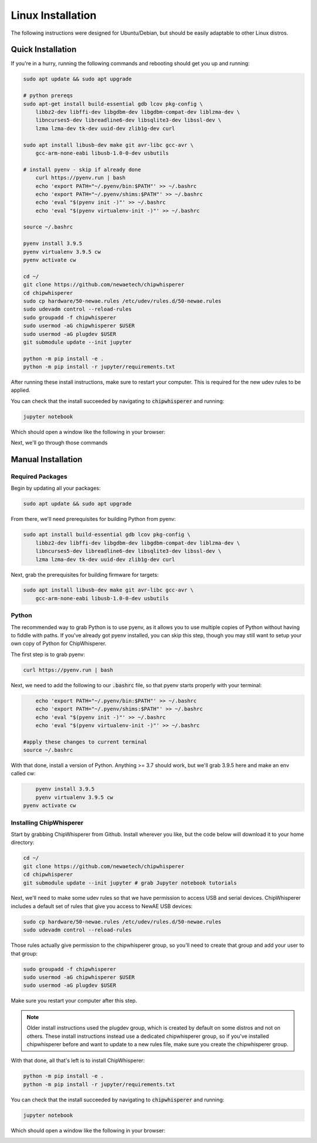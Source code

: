 .. _install-linux:

####################
Linux Installation
####################

The following instructions were designed for Ubuntu/Debian, but should
be easily adaptable to other Linux distros.

*******************
Quick Installation
*******************

If you're in a hurry, running the following commands and rebooting
should get you up and running:

.. code:: bash

    sudo apt update && sudo apt upgrade

    # python prereqs
    sudo apt-get install build-essential gdb lcov pkg-config \
        libbz2-dev libffi-dev libgdbm-dev libgdbm-compat-dev liblzma-dev \
        libncurses5-dev libreadline6-dev libsqlite3-dev libssl-dev \
        lzma lzma-dev tk-dev uuid-dev zlib1g-dev curl

    sudo apt install libusb-dev make git avr-libc gcc-avr \
        gcc-arm-none-eabi libusb-1.0-0-dev usbutils

    # install pyenv - skip if already done
	curl https://pyenv.run | bash
	echo 'export PATH="~/.pyenv/bin:$PATH"' >> ~/.bashrc
	echo 'export PATH="~/.pyenv/shims:$PATH"' >> ~/.bashrc
	echo 'eval "$(pyenv init -)"' >> ~/.bashrc 
	echo 'eval "$(pyenv virtualenv-init -)"' >> ~/.bashrc

    source ~/.bashrc

    pyenv install 3.9.5
    pyenv virtualenv 3.9.5 cw
    pyenv activate cw

    cd ~/
    git clone https://github.com/newaetech/chipwhisperer
    cd chipwhisperer
    sudo cp hardware/50-newae.rules /etc/udev/rules.d/50-newae.rules
    sudo udevadm control --reload-rules
    sudo groupadd -f chipwhisperer
    sudo usermod -aG chipwhisperer $USER
    sudo usermod -aG plugdev $USER
    git submodule update --init jupyter

    python -m pip install -e .
    python -m pip install -r jupyter/requirements.txt

After running these install instructions, make sure to restart your computer. This is required for the
new udev rules to be applied.

You can check that the install succeeded by navigating to :code:`chipwhisperer`
and running:

.. code:: bash

    jupyter notebook

Which should open a window like the following in your browser:

.. image:: _images/Jupyter\ ChipWhisperer.png

Next, we'll go through those commands

*******************
Manual Installation
*******************

=================
Required Packages
=================

Begin by updating all your packages:

.. code:: bash

    sudo apt update && sudo apt upgrade

From there, we'll need prerequisites for building Python from pyenv:

.. code:: bash

    sudo apt install build-essential gdb lcov pkg-config \
        libbz2-dev libffi-dev libgdbm-dev libgdbm-compat-dev liblzma-dev \
        libncurses5-dev libreadline6-dev libsqlite3-dev libssl-dev \
        lzma lzma-dev tk-dev uuid-dev zlib1g-dev curl

Next, grab the prerequisites for building firmware for targets:

.. code:: bash

    sudo apt install libusb-dev make git avr-libc gcc-avr \
        gcc-arm-none-eabi libusb-1.0-0-dev usbutils

======
Python
======

The recommended way to grab Python is to use pyenv, as it allows
you to use multiple copies of Python without having to fiddle with
paths. If you've already got pyenv installed, you can skip this step,
though you may still want to setup your own copy of Python for ChipWhisperer.

The first step is to grab pyenv:

.. code:: bash

	curl https://pyenv.run | bash

Next, we need to add the following to our :code:`.bashrc` file,
so that pyenv starts properly with your terminal:

.. code:: bash

	echo 'export PATH="~/.pyenv/bin:$PATH"' >> ~/.bashrc
	echo 'export PATH="~/.pyenv/shims:$PATH"' >> ~/.bashrc
	echo 'eval "$(pyenv init -)"' >> ~/.bashrc 
	echo 'eval "$(pyenv virtualenv-init -)"' >> ~/.bashrc

    #apply these changes to current terminal
    source ~/.bashrc 

With that done, install a version of Python. Anything >= 3.7 should work,
but we'll grab 3.9.5 here and make an env called cw:

.. code:: bash

	pyenv install 3.9.5
	pyenv virtualenv 3.9.5 cw
    pyenv activate cw

.. _linux-install-chipwhisperer:

========================
Installing ChipWhisperer
========================

Start by grabbing ChipWhisperer from Github. Install wherever you like,
but the code below will download it to your home directory:

.. code:: bash

    cd ~/
    git clone https://github.com/newaetech/chipwhisperer
    cd chipwhisperer
    git submodule update --init jupyter # grab Jupyter notebook tutorials

Next, we'll need to make some udev rules so that we have permission
to access USB and serial devices. ChipWhisperer includes a default
set of rules that give you access to NewAE USB devices:

.. code:: bash

    sudo cp hardware/50-newae.rules /etc/udev/rules.d/50-newae.rules
    sudo udevadm control --reload-rules

Those rules actually give permission to the chipwhisperer group, so
you'll need to create that group and add your user to that group:

.. code:: bash

    sudo groupadd -f chipwhisperer
    sudo usermod -aG chipwhisperer $USER
    sudo usermod -aG plugdev $USER

Make sure you restart your computer after this step.

.. note:: Older install instructions used the plugdev group, which is created by default on some distros
        and not on others. These install instructions instead use a dedicated chipwhisperer group,
        so if you've installed chipwhisperer before and want to update to a new rules file, make sure
        you create the chipwhisperer group.

With that done, all that's left is to install ChipWhisperer:

.. code:: bash

    python -m pip install -e .
    python -m pip install -r jupyter/requirements.txt

You can check that the install succeeded by navigating to :code:`chipwhisperer`
and running:

.. code:: bash

    jupyter notebook

Which should open a window like the following in your browser:

.. image:: _images/Jupyter\ ChipWhisperer.png